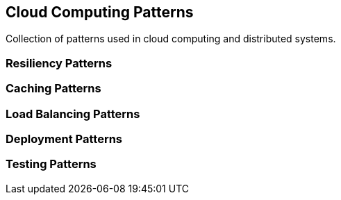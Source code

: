 == Cloud Computing Patterns

Collection of patterns used in cloud computing and distributed systems.


=== Resiliency Patterns

=== Caching Patterns

=== Load Balancing Patterns

=== Deployment Patterns

=== Testing Patterns
